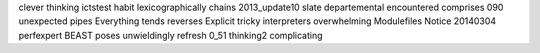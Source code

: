 clever thinking ictstest habit lexicographically chains 2013_update10 slate departemental encountered comprises 090 unexpected pipes Everything tends reverses Explicit tricky interpreters overwhelming Modulefiles Notice 20140304 perfexpert BEAST poses unwieldingly refresh 0_51 thinking2 complicating

